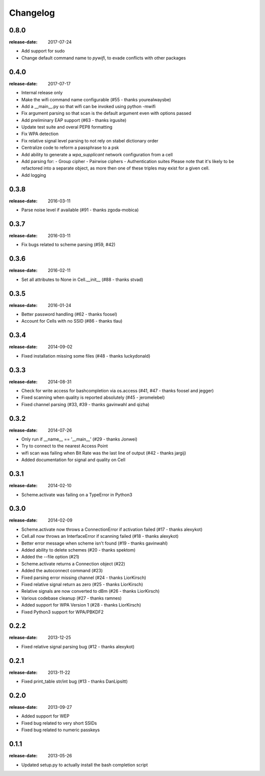 Changelog
=========

0.8.0
^^^^^
:release-date: 2017-07-24

- Add support for sudo
- Change default command name to `pywifi`, to evade conflicts with other packages

0.4.0
^^^^^
:release-date: 2017-07-17

- Internal release only
- Make the wifi command name configurable (#55 - thanks yourealwaysbe)
- Add a __main__.py so that wifi can be invoked using python -mwifi
- Fix argument parsing so that scan is the default argument even with options passed
- Add preliminary EAP support (#63 - thanks irgusite)
- Update test suite and overal PEP8 formatting
- Fix WPA detection
- Fix relative signal level parsing to not rely on stabel dictionary order
- Centralize code to reform a passphrase to a psk
- Add ability to generate a `wpa_supplicant` network configuration from a cell
- Add parsing for:
  - Group cipher
  - Pairwise ciphers
  - Authentication suites
  Please note that it's likely to be refactored into a separate object, as more then
  one of these triples may exist for a given cell.
- Add logging

0.3.8
^^^^^
:release-date: 2016-03-11

- Parse noise level if available (#91 - thanks zgoda-mobica)

0.3.7
^^^^^
:release-date: 2016-03-11

- Fix bugs related to scheme parsing (#59, #42)

0.3.6
^^^^^
:release-date: 2016-02-11

- Set all attributes to None in Cell.__init__ (#88 - thanks stvad)

0.3.5
^^^^^
:release-date: 2016-01-24

- Better password handling (#62 - thanks foosel)
- Account for Cells with no SSID (#86 - thanks tlau)

0.3.4
^^^^^
:release-date: 2014-09-02

- Fixed installation missing some files (#48 - thanks luckydonald)

0.3.3
^^^^^
:release-date: 2014-08-31

- Check for write access for bashcompletion via os.access (#41, #47 - thanks foosel and jegger)
- Fixed scanning when quality is reported absolutely (#45 - jeromelebel)
- Fixed channel parsing (#33, #39 - thanks gavinwahl and qizha)

0.3.2
^^^^^
:release-date: 2014-07-26

- Only run if __name__ == '__main__' (#29 - thanks Jonwei)
- Try to connect to the nearest Access Point
- wifi scan was failing when Bit Rate was the last line of output (#42 - thanks jargij)
- Added documentation for signal and quality on Cell

0.3.1
^^^^^
:release-date: 2014-02-10

- Scheme.activate was failing on a TypeError in Python3

0.3.0
^^^^^
:release-date: 2014-02-09

- Scheme.activate now throws a ConnectionError if activation failed (#17 - thanks alexykot)
- Cell.all now throws an InterfaceError if scanning failed (#18 - thanks alexykot)
- Better error message when scheme isn't found (#19 - thanks gavinwahl)
- Added ability to delete schemes (#20 - thanks spektom)
- Added the --file option (#21)
- Scheme.activate returns a Connection object (#22)
- Added the autoconnect command (#23)
- Fixed parsing error missing channel (#24 - thanks LiorKirsch)
- Fixed relative signal return as zero (#25 - thanks LiorKirsch)
- Relative signals are now converted to dBm (#26 - thanks LiorKirsch)
- Various codebase cleanup (#27 - thanks ramnes)
- Added support for WPA Version 1 (#28 - thanks LiorKirsch)
- Fixed Python3 support for WPA/PBKDF2

0.2.2
^^^^^
:release-date: 2013-12-25

- Fixed relative signal parsing bug (#12 - thanks alexykot)

0.2.1
^^^^^
:release-date: 2013-11-22

- Fixed print_table str/int bug (#13 - thanks DanLipsitt)

0.2.0
^^^^^
:release-date: 2013-09-27

- Added support for WEP
- Fixed bug related to very short SSIDs
- Fixed bug related to numeric passkeys

0.1.1
^^^^^
:release-date: 2013-05-26

- Updated setup.py to actually install the bash completion script
